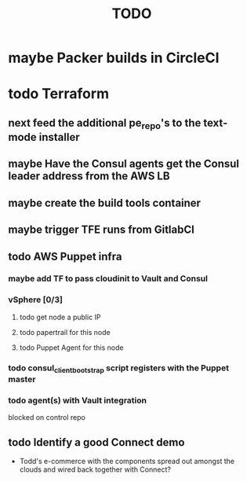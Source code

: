 #+title: TODO
#+options: toc:nil num:nil
#+seq_todo: next(n) todo(t) waiting(w) someday(s) | done(d) cancelled(c) | maybe(m)
#+archive: TODO-archive.org::

* maybe Packer builds in CircleCI
* todo Terraform
** next feed the additional pe_repo's to the text-mode installer
   DEADLINE: <2018-10-31 Wed>
** maybe Have the Consul agents get the Consul leader address from the AWS LB
** maybe create the build tools container
** maybe trigger TFE runs from GitlabCI
** todo AWS Puppet infra
*** maybe add TF to pass cloudinit to Vault and Consul
*** vSphere [0/3]
**** todo get node a public IP
**** todo papertrail for this node
**** todo Puppet Agent for this node
*** todo consul_client_bootstrap script registers with the Puppet master
    SCHEDULED: <2018-10-12 Fri>
*** todo agent(s) with Vault integration
    blocked on control repo
** todo Identify a good Connect demo
   - Todd's e-commerce with the components spread out amongst the clouds and wired back together with Connect?
